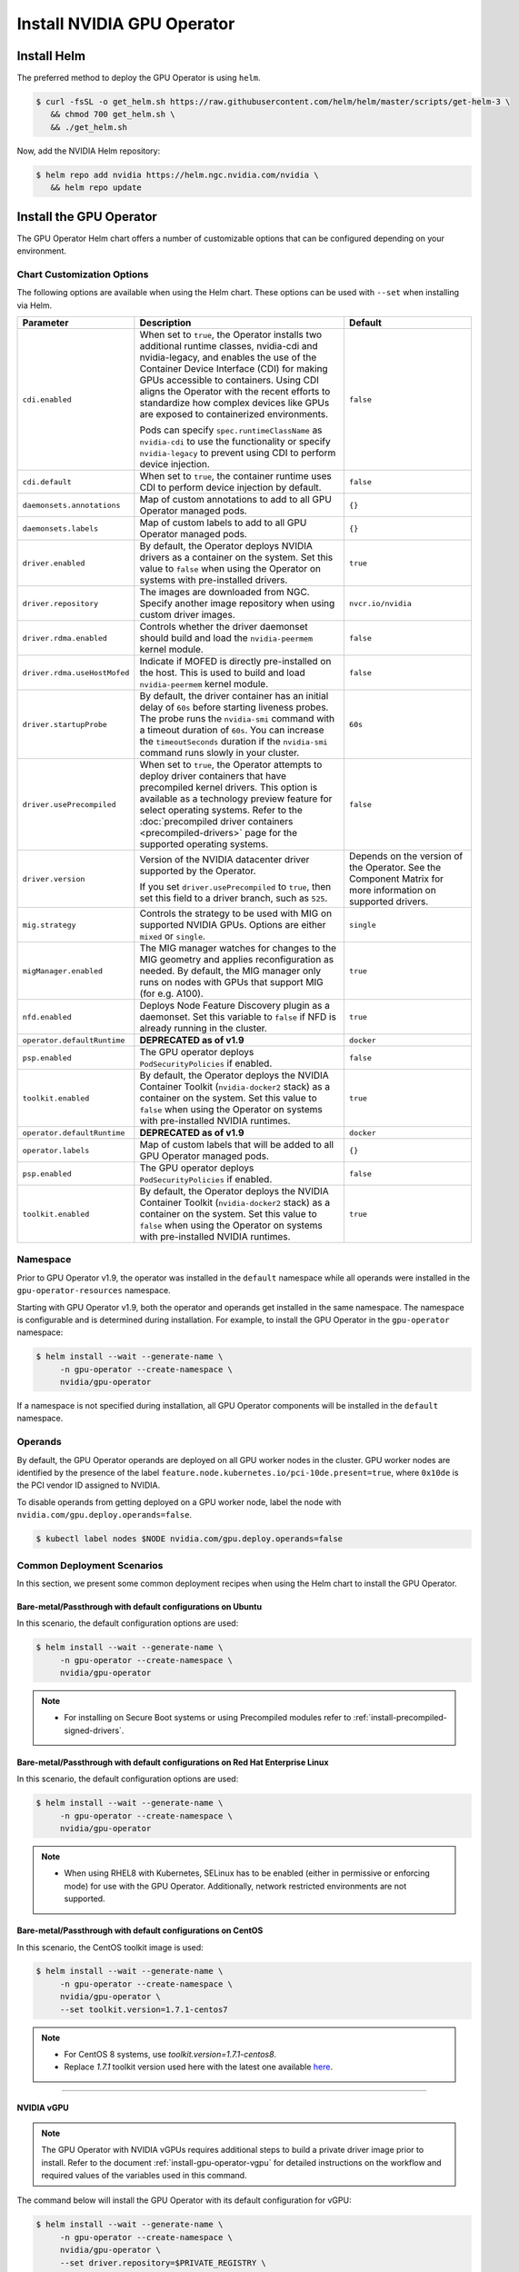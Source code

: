 .. license-header
  SPDX-FileCopyrightText: Copyright (c) 2023 NVIDIA CORPORATION & AFFILIATES. All rights reserved.
  SPDX-License-Identifier: Apache-2.0

  Licensed under the Apache License, Version 2.0 (the "License");
  you may not use this file except in compliance with the License.
  You may obtain a copy of the License at

  http://www.apache.org/licenses/LICENSE-2.0

  Unless required by applicable law or agreed to in writing, software
  distributed under the License is distributed on an "AS IS" BASIS,
  WITHOUT WARRANTIES OR CONDITIONS OF ANY KIND, either express or implied.
  See the License for the specific language governing permissions and
  limitations under the License.

.. Date: Nov 25 2020
.. Author: pramarao

.. _install-gpu-operator:

Install NVIDIA GPU Operator
=============================

Install Helm
-------------

The preferred method to deploy the GPU Operator is using ``helm``.

.. code-block:: console

   $ curl -fsSL -o get_helm.sh https://raw.githubusercontent.com/helm/helm/master/scripts/get-helm-3 \
      && chmod 700 get_helm.sh \
      && ./get_helm.sh

Now, add the NVIDIA Helm repository:

.. code-block:: console

   $ helm repo add nvidia https://helm.ngc.nvidia.com/nvidia \
      && helm repo update

Install the GPU Operator
--------------------------

The GPU Operator Helm chart offers a number of customizable options that can be configured depending on your environment.

.. blockdiag::

   blockdiag admin {
      A [label = "Install Helm", color = "#00CC00"];
      B [label = "Customize options \n in Helm chart"];
      C [label = "Use Helm to deploy \n the GPU Operator", color = pink];

      A -> B;
      B -> C;
   }

.. _gpu-operator-helm-chart-options:

Chart Customization Options
^^^^^^^^^^^^^^^^^^^^^^^^^^^

The following options are available when using the Helm chart. These options can be used with ``--set`` when installing via Helm.

.. list-table::
   :widths: 20 50 30
   :header-rows: 1

   * - Parameter
     - Description
     - Default

   * - ``cdi.enabled``
     - When set to ``true``, the Operator installs two additional runtime classes,
       nvidia-cdi and nvidia-legacy, and enables the use of the Container Device Interface (CDI)
       for making GPUs accessible to containers.
       Using CDI aligns the Operator with the recent efforts to standardize how complex devices like GPUs
       are exposed to containerized environments.

       Pods can specify ``spec.runtimeClassName`` as ``nvidia-cdi`` to use the functionality or
       specify ``nvidia-legacy`` to prevent using CDI to perform device injection.
     - ``false``

   * - ``cdi.default``
     - When set to ``true``, the container runtime uses CDI to perform device injection by default.
     - ``false``

   * - ``daemonsets.annotations``
     - Map of custom annotations to add to all GPU Operator managed pods.
     - ``{}``

   * - ``daemonsets.labels``
     - Map of custom labels to add to all GPU Operator managed pods.
     - ``{}``

   * - ``driver.enabled``
     - By default, the Operator deploys NVIDIA drivers as a container on the system.
       Set this value to ``false`` when using the Operator on systems with pre-installed drivers.
     - ``true``

   * - ``driver.repository``
     - The images are downloaded from NGC. Specify another image repository when using
       custom driver images.
     - ``nvcr.io/nvidia``

   * - ``driver.rdma.enabled``
     - Controls whether the driver daemonset should build and load the ``nvidia-peermem`` kernel module.
     - ``false``

   * - ``driver.rdma.useHostMofed``
     - Indicate if MOFED is directly pre-installed on the host. This is used to build and load ``nvidia-peermem`` kernel module.
     - ``false``

   * - ``driver.startupProbe``
     - By default, the driver container has an initial delay of ``60s`` before starting liveness probes.
       The probe runs the ``nvidia-smi`` command with a timeout duration of ``60s``.
       You can increase the ``timeoutSeconds`` duration if the ``nvidia-smi`` command
       runs slowly in your cluster.
     - ``60s``

   * - ``driver.usePrecompiled``
     - When set to ``true``, the Operator attempts to deploy driver containers that have
       precompiled kernel drivers.
       This option is available as a technology preview feature for select operating systems.
       Refer to the :doc:`precompiled driver containers <precompiled-drivers>` page for the supported operating systems.
     - ``false``

   * - ``driver.version``
     - Version of the NVIDIA datacenter driver supported by the Operator.

       If you set ``driver.usePrecompiled`` to ``true``, then set this field to
       a driver branch, such as ``525``.
     - Depends on the version of the Operator. See the Component Matrix
       for more information on supported drivers.

   * - ``mig.strategy``
     - Controls the strategy to be used with MIG on supported NVIDIA GPUs. Options
       are either ``mixed`` or ``single``.
     - ``single``

   * - ``migManager.enabled``
     - The MIG manager watches for changes to the MIG geometry and applies reconfiguration as needed. By
       default, the MIG manager only runs on nodes with GPUs that support MIG (for e.g. A100).
     - ``true``

   * - ``nfd.enabled``
     - Deploys Node Feature Discovery plugin as a daemonset.
       Set this variable to ``false`` if NFD is already running in the cluster.
     - ``true``

   * - ``operator.defaultRuntime``
     - **DEPRECATED as of v1.9**
     - ``docker``

   * - ``psp.enabled``
     - The GPU operator deploys ``PodSecurityPolicies`` if enabled.
     - ``false``

   * - ``toolkit.enabled``
     - By default, the Operator deploys the NVIDIA Container Toolkit (``nvidia-docker2`` stack)
       as a container on the system. Set this value to ``false`` when using the Operator on systems
       with pre-installed NVIDIA runtimes.
     - ``true``

   * - ``operator.defaultRuntime``
     - **DEPRECATED as of v1.9**
     - ``docker``

   * - ``operator.labels``
     - Map of custom labels that will be added to all GPU Operator managed pods.
     - ``{}``

   * - ``psp.enabled``
     - The GPU operator deploys ``PodSecurityPolicies`` if enabled.
     - ``false``

   * - ``toolkit.enabled``
     - By default, the Operator deploys the NVIDIA Container Toolkit (``nvidia-docker2`` stack)
       as a container on the system. Set this value to ``false`` when using the Operator on systems
       with pre-installed NVIDIA runtimes.
     - ``true``


Namespace
^^^^^^^^^

Prior to GPU Operator v1.9, the operator was installed in the ``default`` namespace while all operands were
installed in the ``gpu-operator-resources`` namespace.

Starting with GPU Operator v1.9, both the operator and operands get installed in the same namespace.
The namespace is configurable and is determined during installation. For example, to install the GPU Operator
in the ``gpu-operator`` namespace:

.. code-block:: console

   $ helm install --wait --generate-name \
        -n gpu-operator --create-namespace \
        nvidia/gpu-operator

If a namespace is not specified during installation, all GPU Operator components will be installed in the
``default`` namespace.

Operands
^^^^^^^^

By default, the GPU Operator operands are deployed on all GPU worker nodes in the cluster.
GPU worker nodes are identified by the presence of the label ``feature.node.kubernetes.io/pci-10de.present=true``,
where ``0x10de`` is the PCI vendor ID assigned to NVIDIA.

To disable operands from getting deployed on a GPU worker node, label the node with ``nvidia.com/gpu.deploy.operands=false``.

.. code-block:: console

   $ kubectl label nodes $NODE nvidia.com/gpu.deploy.operands=false


Common Deployment Scenarios
^^^^^^^^^^^^^^^^^^^^^^^^^^^^

In this section, we present some common deployment recipes when using the Helm chart to install the GPU Operator.


Bare-metal/Passthrough with default configurations on Ubuntu
""""""""""""""""""""""""""""""""""""""""""""""""""""""""""""

In this scenario, the default configuration options are used:

.. code-block:: console

   $ helm install --wait --generate-name \
        -n gpu-operator --create-namespace \
        nvidia/gpu-operator

.. note::

   * For installing on Secure Boot systems or using Precompiled modules refer to :ref:`install-precompiled-signed-drivers`.


Bare-metal/Passthrough with default configurations on Red Hat Enterprise Linux
"""""""""""""""""""""""""""""""""""""""""""""""""""""""""""""""""""""""""""""""

In this scenario, the default configuration options are used:

.. code-block:: console

   $ helm install --wait --generate-name \
        -n gpu-operator --create-namespace \
        nvidia/gpu-operator

.. note::

   * When using RHEL8 with Kubernetes, SELinux has to be enabled (either in permissive or enforcing mode) for use with the GPU Operator. Additionally, network restricted environments are not supported.

Bare-metal/Passthrough with default configurations on CentOS
""""""""""""""""""""""""""""""""""""""""""""""""""""""""""""

In this scenario, the CentOS toolkit image is used:

.. code-block:: console

   $ helm install --wait --generate-name \
        -n gpu-operator --create-namespace \
        nvidia/gpu-operator \
        --set toolkit.version=1.7.1-centos7

.. note::

   * For CentOS 8 systems, use `toolkit.version=1.7.1-centos8`.
   * Replace `1.7.1` toolkit version used here with the latest one available `here <https://ngc.nvidia.com/catalog/containers/nvidia:k8s:container-toolkit/tags>`_.

----

NVIDIA vGPU
""""""""""""

.. note::

   The GPU Operator with NVIDIA vGPUs requires additional steps to build a private driver image prior to install.
   Refer to the document :ref:`install-gpu-operator-vgpu` for detailed instructions on the workflow and required values of
   the variables used in this command.

The command below will install the GPU Operator with its default configuration for vGPU:

.. code-block:: console

   $ helm install --wait --generate-name \
        -n gpu-operator --create-namespace \
        nvidia/gpu-operator \
        --set driver.repository=$PRIVATE_REGISTRY \
        --set driver.version=$VERSION \
        --set driver.imagePullSecrets={$REGISTRY_SECRET_NAME} \
        --set driver.licensingConfig.configMapName=licensing-config

----

NVIDIA AI Enterprise
"""""""""""""""""""""

Refer to :ref:`GPU Operator with NVIDIA AI Enterprise <install-gpu-operator-nvaie>`.


----

Bare-metal/Passthrough with pre-installed NVIDIA drivers
"""""""""""""""""""""""""""""""""""""""""""""""""""""""""""""""

In this example, the user has already pre-installed NVIDIA drivers as part of the system image:

.. code-block:: console

   $ helm install --wait --generate-name \
        -n gpu-operator --create-namespace \
        nvidia/gpu-operator \
        --set driver.enabled=false

----

.. _preinstalled-drivers-and-toolkit:

Bare-metal/Passthrough with pre-installed drivers and NVIDIA Container Toolkit
"""""""""""""""""""""""""""""""""""""""""""""""""""""""""""""""""""""""""""""""

In this example, the user has already pre-installed the NVIDIA drivers and NVIDIA Container Toolkit (``nvidia-docker2``)
as part of the system image.

.. note::

  These steps should be followed when using the GPU Operator v1.9+ on DGX A100 systems with DGX OS 5.1+.

Before installing the operator, ensure that the following configurations are modified depending on the container runtime configured in your cluster.

Docker:

  * Update the Docker configuration to add ``nvidia`` as the default runtime. The ``nvidia`` runtime should
    be setup as the default container runtime for Docker on GPU nodes. This can be done by adding the
    ``default-runtime`` line into the Docker daemon config file, which is usually located on the system
    at ``/etc/docker/daemon.json``:

    .. code-block:: console

      {
          "default-runtime": "nvidia",
          "runtimes": {
              "nvidia": {
                  "path": "/usr/bin/nvidia-container-runtime",
                  "runtimeArgs": []
            }
          }
      }

    Restart the Docker daemon to complete the installation after setting the default runtime:

    .. code-block:: console

      $ sudo systemctl restart docker

Containerd:

  * Update ``containerd`` to use ``nvidia`` as the default runtime and add ``nvidia`` runtime configuration.
    This can be done by adding below config to ``/etc/containerd/config.toml`` and restarting ``containerd`` service.

    .. code-block:: console

      version = 2
      [plugins]
        [plugins."io.containerd.grpc.v1.cri"]
          [plugins."io.containerd.grpc.v1.cri".containerd]
            default_runtime_name = "nvidia"

            [plugins."io.containerd.grpc.v1.cri".containerd.runtimes]
              [plugins."io.containerd.grpc.v1.cri".containerd.runtimes.nvidia]
                privileged_without_host_devices = false
                runtime_engine = ""
                runtime_root = ""
                runtime_type = "io.containerd.runc.v2"
                [plugins."io.containerd.grpc.v1.cri".containerd.runtimes.nvidia.options]
                  BinaryName = "/usr/bin/nvidia-container-runtime"

    Restart the Containerd daemon to complete the installation after setting the default runtime:

    .. code-block:: console

      $ sudo systemctl restart containerd


Install the GPU operator with the following options:

.. code-block:: console

   $ helm install --wait --generate-name \
        -n gpu-operator --create-namespace \
         nvidia/gpu-operator \
         --set driver.enabled=false \
         --set toolkit.enabled=false

----

Bare-metal/Passthrough with pre-installed NVIDIA Container Toolkit (but no drivers)
""""""""""""""""""""""""""""""""""""""""""""""""""""""""""""""""""""""""""""""""""""""""""

In this example, the user has already pre-installed the NVIDIA Container Toolkit (``nvidia-docker2``) as part of the system image.

Before installing the operator, ensure that the following configurations are modified depending on the container runtime configured in your cluster.

Docker:

  * Update the Docker configuration to add ``nvidia`` as the default runtime. The ``nvidia`` runtime should
    be setup as the default container runtime for Docker on GPU nodes. This can be done by adding the
    ``default-runtime`` line into the Docker daemon config file, which is usually located on the system
    at ``/etc/docker/daemon.json``:

    .. code-block:: console

      {
          "default-runtime": "nvidia",
          "runtimes": {
              "nvidia": {
                  "path": "/usr/bin/nvidia-container-runtime",
                  "runtimeArgs": []
            }
          }
      }

    Restart the Docker daemon to complete the installation after setting the default runtime:

    .. code-block:: console

      $ sudo systemctl restart docker

Containerd:

  * Update ``containerd`` to use ``nvidia`` as the default runtime and add ``nvidia`` runtime configuration.
    This can be done by adding below config to ``/etc/containerd/config.toml`` and restarting ``containerd`` service.

    .. code-block:: console

      version = 2
      [plugins]
        [plugins."io.containerd.grpc.v1.cri"]
          [plugins."io.containerd.grpc.v1.cri".containerd]
            default_runtime_name = "nvidia"

            [plugins."io.containerd.grpc.v1.cri".containerd.runtimes]
              [plugins."io.containerd.grpc.v1.cri".containerd.runtimes.nvidia]
                privileged_without_host_devices = false
                runtime_engine = ""
                runtime_root = ""
                runtime_type = "io.containerd.runc.v2"
                [plugins."io.containerd.grpc.v1.cri".containerd.runtimes.nvidia.options]
                  BinaryName = "/usr/bin/nvidia-container-runtime"

    Restart the Containerd daemon to complete the installation after setting the default runtime:

    .. code-block:: console

      $ sudo systemctl restart containerd


Configure toolkit to use the ``root`` directory of the driver installation as ``/run/nvidia/driver``, which is the path mounted by driver container.

  .. code-block:: console

    $ sudo sed -i 's/^#root/root/' /etc/nvidia-container-runtime/config.toml


Once these steps are complete, now install the GPU operator with the following options (which will provision a driver):

.. code-block:: console

   $ helm install --wait --generate-name \
        -n gpu-operator --create-namespace \
        nvidia/gpu-operator \
        --set toolkit.enabled=false

----

Custom driver image (based off a specific driver version)
""""""""""""""""""""""""""""""""""""""""""""""""""""""""""""""

If you want to use custom driver container images (for e.g. using 465.27), then
you would need to build a new driver container image. Follow these steps:

- Rebuild the driver container by specifying the ``$DRIVER_VERSION`` argument when building the Docker image. For
  reference, the driver container Dockerfiles are available on the Git repo `here <https://gitlab.com/nvidia/container-images/driver>`_
- Build the container using the appropriate Dockerfile. For example:

  .. code-block:: console

    $ docker build --pull -t \
        --build-arg DRIVER_VERSION=455.28 \
        nvidia/driver:455.28-ubuntu20.04 \
        --file Dockerfile .

  Ensure that the driver container is tagged as shown in the example by using the ``driver:<version>-<os>`` schema.
- Specify the new driver image and repository by overriding the defaults in
  the Helm install command. For example:

  .. code-block:: console

     $ helm install --wait --generate-name \
          -n gpu-operator --create-namespace \
          nvidia/gpu-operator \
          --set driver.repository=docker.io/nvidia \
          --set driver.version="465.27"

Note that these instructions are provided for reference and evaluation purposes.
Not using the standard releases of the GPU Operator from NVIDIA would mean limited
support for such custom configurations.

.. _custom-runtime-options:

----

Custom configuration for runtime ``containerd``
"""""""""""""""""""""""""""""""""""""""""""""""""""""

When `containerd` is the container runtime used, the following configuration
options are used with the container-toolkit deployed with GPU Operator:

.. code-block:: yaml

   toolkit:
      env:
      - name: CONTAINERD_CONFIG
        value: /etc/containerd/config.toml
      - name: CONTAINERD_SOCKET
        value: /run/containerd/containerd.sock
      - name: CONTAINERD_RUNTIME_CLASS
        value: nvidia
      - name: CONTAINERD_SET_AS_DEFAULT
        value: true

These options are defined as follows:

   - **CONTAINERD_CONFIG** : The path on the host to the ``containerd`` config
      you would like to have updated with support for the ``nvidia-container-runtime``.
      By default this will point to ``/etc/containerd/config.toml`` (the default
      location for ``containerd``). It should be customized if your ``containerd``
      installation is not in the default location.

   - **CONTAINERD_SOCKET** : The path on the host to the socket file used to
      communicate with ``containerd``. The operator will use this to send a
      ``SIGHUP`` signal to the ``containerd`` daemon to reload its config. By
      default this will point to ``/run/containerd/containerd.sock``
      (the default location for ``containerd``). It should be customized if
      your ``containerd`` installation is not in the default location.

   - **CONTAINERD_RUNTIME_CLASS** : The name of the
      `Runtime Class <https://kubernetes.io/docs/concepts/containers/runtime-class>`_
      you would like to associate with the ``nvidia-container-runtime``.
      Pods launched with a ``runtimeClassName`` equal to CONTAINERD_RUNTIME_CLASS
      will always run with the ``nvidia-container-runtime``. The default
      CONTAINERD_RUNTIME_CLASS is ``nvidia``.

   - **CONTAINERD_SET_AS_DEFAULT** : A flag indicating whether you want to set
      ``nvidia-container-runtime`` as the default runtime used to launch all
      containers. When set to false, only containers in pods with a ``runtimeClassName``
      equal to CONTAINERD_RUNTIME_CLASS will be run with the ``nvidia-container-runtime``.
      The default value is ``true``.

For using with RKE2 (Rancher Kubernetes Engine 2) or K3s following settings needs to be set in `ClusterPolicy`.

.. code-block:: yaml

   toolkit:
      env:
      - name: CONTAINERD_CONFIG
        value: /var/lib/rancher/k3s/agent/etc/containerd/config.toml.tmpl
      - name: CONTAINERD_SOCKET
        value: /run/k3s/containerd/containerd.sock
      - name: CONTAINERD_RUNTIME_CLASS
        value: nvidia
      - name: CONTAINERD_SET_AS_DEFAULT
        value: "true"

These options can be passed to GPU Operator during install time as below.

.. code-block:: console

  helm install -n gpu-operator --create-namespace \
    nvidia/gpu-operator $HELM_OPTIONS \
      --set toolkit.env[0].name=CONTAINERD_CONFIG \
      --set toolkit.env[0].value=/var/lib/rancher/k3s/agent/etc/containerd/config.toml.tmpl \
      --set toolkit.env[1].name=CONTAINERD_SOCKET \
      --set toolkit.env[1].value=/run/k3s/containerd/containerd.sock \
      --set toolkit.env[2].name=CONTAINERD_RUNTIME_CLASS \
      --set toolkit.env[2].value=nvidia \
      --set toolkit.env[3].name=CONTAINERD_SET_AS_DEFAULT \
      --set-string toolkit.env[3].value=true

----

Proxy Environments
""""""""""""""""""""""""""

Refer to the section :ref:`install-gpu-operator-proxy` for more information on how to install the Operator on clusters
behind a HTTP proxy.

----

Air-gapped Environments
""""""""""""""""""""""""""

Refer to the section :ref:`install-gpu-operator-air-gapped` for more information on how to install the Operator
in air-gapped environments.

----

Multi-Instance GPU (MIG)
""""""""""""""""""""""""""

Refer to the document :ref:`install-gpu-operator-mig` for more information on how use the Operator with Multi-Instance GPU (MIG)
on NVIDIA Ampere products. For guidance on configuring MIG support for the **NVIDIA GPU Operator** in an OpenShift Container Platform cluster, see the `user guide <https://docs.nvidia.com/datacenter/cloud-native/openshift/mig-ocp.html>`_.

----

KubeVirt / OpenShift Virtualization
""""""""""""""""""""""""""""""""""""

Refer to the document :ref:`gpu-operator-kubevirt` for more information on how to use the GPU Operator to provision GPU nodes for running KubeVirt virtual machines with access to GPU.
For guidance on using the GPU Operator with OpenShift Virtualization, refer to the document :ref:`nvidia-gpu-operator-openshift-virtualization-vgpu-enablement`.

Outdated Kernels
""""""""""""""""""""""""""

Refer to the section :ref:`install-gpu-operator-outdated-kernels` for more information on how to install the Operator successfully
when nodes in the cluster are not running the latest kernel

----

Verify GPU Operator Install
^^^^^^^^^^^^^^^^^^^^^^^^^^^^

Once the Helm chart is installed, check the status of the pods to ensure all the containers are running and the validation is complete:

.. code-block:: console

   $ kubectl get pods -n gpu-operator

.. code-block:: console

   NAME                                                          READY   STATUS      RESTARTS   AGE
   gpu-feature-discovery-crrsq                                   1/1     Running     0          60s
   gpu-operator-7fb75556c7-x8spj                                 1/1     Running     0          5m13s
   gpu-operator-node-feature-discovery-master-58d884d5cc-w7q7b   1/1     Running     0          5m13s
   gpu-operator-node-feature-discovery-worker-6rht2              1/1     Running     0          5m13s
   gpu-operator-node-feature-discovery-worker-9r8js              1/1     Running     0          5m13s
   nvidia-container-toolkit-daemonset-lhgqf                      1/1     Running     0          4m53s
   nvidia-cuda-validator-rhvbb                                   0/1     Completed   0          54s
   nvidia-dcgm-5jqzg                                             1/1     Running     0          60s
   nvidia-dcgm-exporter-h964h                                    1/1     Running     0          60s
   nvidia-device-plugin-daemonset-d9ntc                          1/1     Running     0          60s
   nvidia-device-plugin-validator-cm2fd                          0/1     Completed   0          48s
   nvidia-driver-daemonset-5xj6g                                 1/1     Running     0          4m53s
   nvidia-mig-manager-89z9b                                      1/1     Running     0          4m53s
   nvidia-operator-validator-bwx99                               1/1     Running     0          58s

We can now proceed to running some sample GPU workloads to verify that the Operator (and its components) are working correctly.

